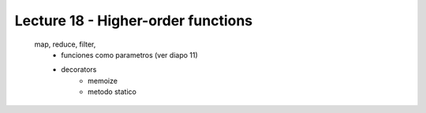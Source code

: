 Lecture 18 - Higher-order functions
-----------------------------------

	     map, reduce, filter,
               * funciones como parametros (ver diapo 11)
               * decorators
                  * memoize
                  * metodo statico
.. Archivos de valores con separadores
.. ~~~~~~~~~~~~~~~~~~~~~~~~~~~~~~~~~~~
.. Una manera usual de almacenar datos con estructura de tabla
.. en un archivo es la siguiente:
.. cada línea del archivo representa una fila de la tabla,
.. y los datos de una fila se ponen separados
.. por algún símbolo especial.
.. 
.. Por ejemplo,
.. supongamos que queremos guardar en un archivo
.. los datos de esta tabla:
.. 
.. =========== =========== ======= ======= ======= =======
.. Nombre      Apellido    Nota 1  Nota 2  Nota 3  Nota 4
.. =========== =========== ======= ======= ======= =======
.. Perico      Los Palotes 90      75      38      65
.. Yayita      Vinagre     39      49      58      55
.. Fulana      De Tal      96      100     36      71
.. =========== =========== ======= ======= ======= =======
.. 
.. Si usamos el símbolo ``:`` como separador,
.. el archivo, que llamaremos ``alumnos.txt``, debería quedar así::
.. 
..     Perico:Los Palotes:90:75:38:65
..     Yayita:Vinagre:39:49:58:55
..     Fulanita:De Tal:96:100:36:71
.. 
.. El formato de estos archivos se suele llamar CSV_,
.. que en inglés son las siglas de *comma-separated values*
.. (significa «valores separados por comas»,
.. aunque técnicamente el separador puede ser cualquier símbolo).
.. A pesar del nombre especial que reciben,
.. los archivos CSV son archivos de texto como cualquier otro,
.. y se pueden tratar como tales.
.. 
.. .. _CSV: http://en.wikipedia.org/wiki/CSV_(file_format)
.. 
.. Los archivos de valores con separadores
.. son muy fáciles de leer y escribir, y por esto son muy usados.
.. Como ejemplo práctico,
.. si usted desea hacer un programa que analice los datos
.. de una hoja de cálculo Excel,
.. puede guardar el archivo con el formato CSV directamente en el Excel,
.. y luego abrirlo desde su programa escrito en Python.
.. 
.. Para leer los datos de un archivo de valores con separadores,
.. debe hacerlo línea por línea,
.. eliminar el salto de línea usando el método ``strip``
.. y luego extraer los valores de la línea usando el método ``split``.
.. Por ejemplo,
.. al leer la primera línea del archivo de más arriba
.. obtendremos el siguiente string::
.. 
.. 
..     'Perico:Los Palotes:90:75:38:65\n'
.. 
.. Para separar los seis valores,
.. lo podemos hacer así::
.. 
..     >>> linea.strip().split(':')
..     ['Perico', 'Los Palotes', '90', '75', '38', '65']
.. 
.. Como se trata de un archivo de texto,
.. todos los valores son strings.
.. Una manera de convertir los valores a sus tipos apropiados
.. es hacerlo uno por uno::
.. 
..     valores = linea.strip().split(':')
..     nombre   = valores[0]
..     apellido = valores[1]
..     nota1 = int(valores[2])
..     nota2 = int(valores[3])
..     nota3 = int(valores[4])
..     nota4 = int(valores[5])
.. 
.. Una manera más breve
.. es usar las rebanadas y la función ``map``::
.. 
..     valores = linea.strip().split(':')
..     nombre, apellido = valores[0:2]
..     nota1, nota2, nota3, nota4 = map(int, valores[2:6])
.. 
.. O podríamos dejar las notas en una lista,
.. en vez de usar cuatro variables diferentes::
.. 
..     notas = map(int, valores[2:6])
.. 
.. Por ejemplo,
.. un programa para imprimir el promedio de todos los alumnos
.. se puede escribir así::
.. 
..     archivo_alumnos = open('alumnos.txt')
..     for linea in archivo_alumnos:
..         valores = linea.strip().split(':')
..         nombre, apellido = valores[0:2]
..         notas = map(int, valores[2:6])
..         promedio = sum(notas) / 4.0
..         print '{0} obtuvo promedio {1}'.format(nombre, promedio)
..     archivo_alumnos.close()
.. 
.. Para escribir los datos en un archivo,
.. hay que hacer el proceso inverso:
.. convertir todos los datos al tipo string,
.. pegarlos en un único string,
.. agregar el salto de línea al final
.. y escribir la línea en el archivo.
.. 
.. Si los datos de la línea ya están en una lista o una tupla,
.. podemos convertirlos a string usando la función ``map``
.. y pegarlos usando el método ``join``::
.. 
..     alumno = ('Perico', 'Los Palotes', 90, 75, 38, 65)
..     linea = ':'.join(map(str, alumno)) + '\n'
..     archivo.write(linea)
.. 
.. Otra manera es armar el string parte por parte::
.. 
..     linea = '{0}:{1}:{2}:{3}:{4}:{5}\n'.format(nombre, apellido,
..                                                nota1, nota2, nota3, nota4)
..     archivo.write(linea)
.. 
.. Como siempre, usted debe preferir la manera
.. que le parezca más simple de entender.
